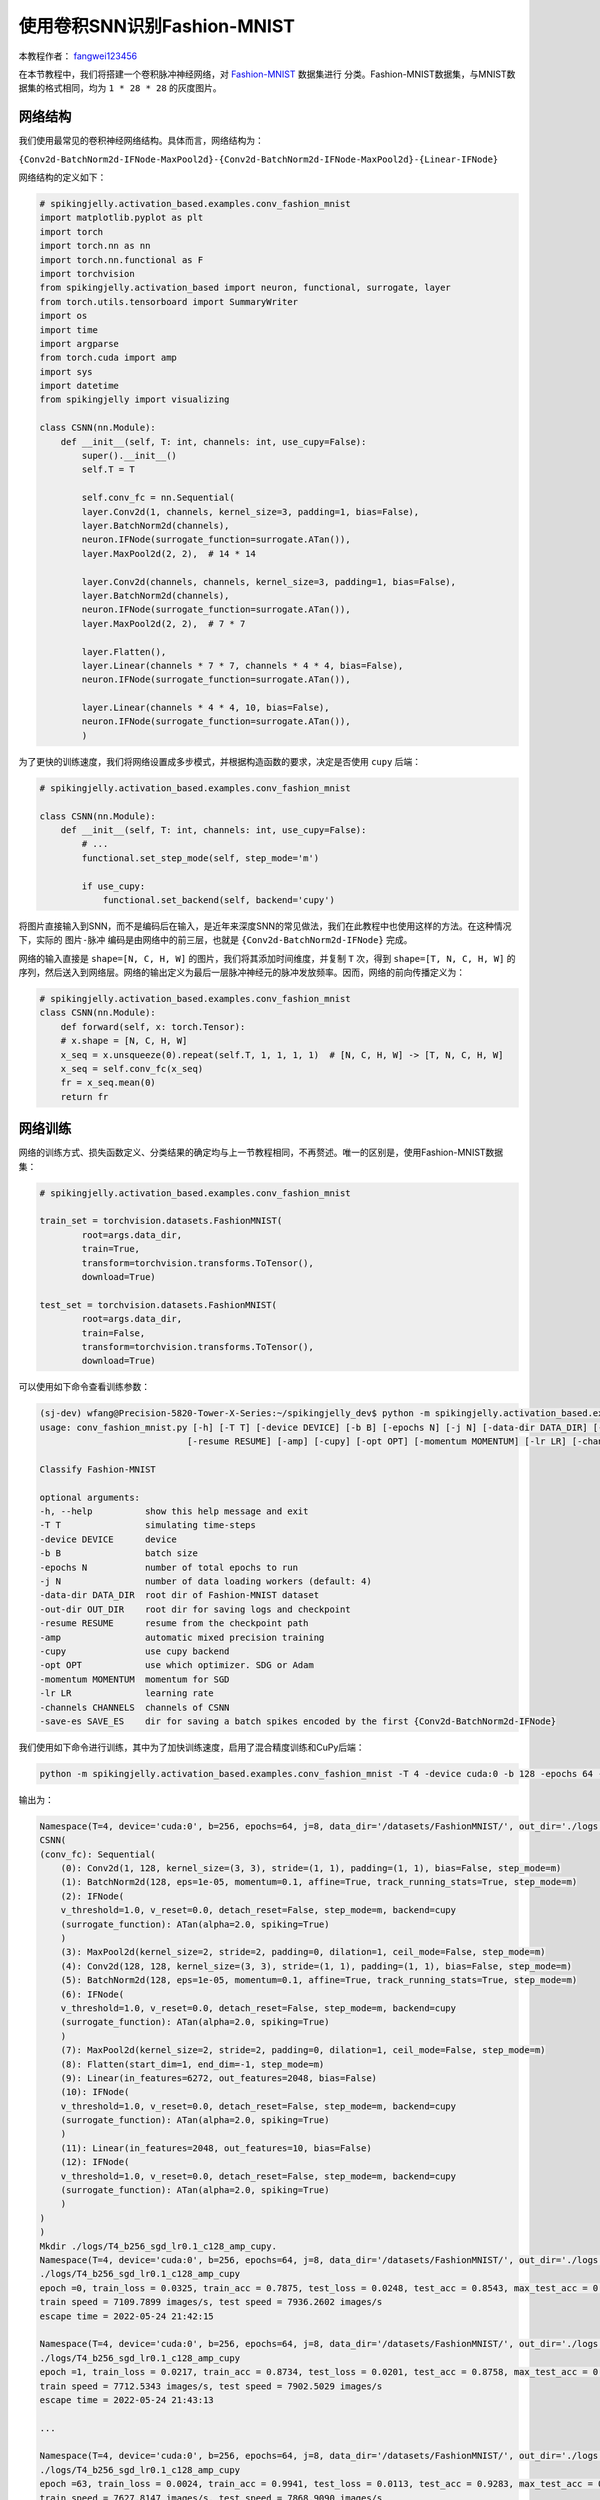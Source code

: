 使用卷积SNN识别Fashion-MNIST
=======================================
本教程作者： `fangwei123456 <https://github.com/fangwei123456>`_

在本节教程中，我们将搭建一个卷积脉冲神经网络，对 `Fashion-MNIST <https://github.com/zalandoresearch/fashion-mnist>`_ 数据集进行
分类。Fashion-MNIST数据集，与MNIST数据集的格式相同，均为 ``1 * 28 * 28`` 的灰度图片。

网络结构
-------------------------------------------
我们使用最常见的卷积神经网络结构。具体而言，网络结构为：

``{Conv2d-BatchNorm2d-IFNode-MaxPool2d}-{Conv2d-BatchNorm2d-IFNode-MaxPool2d}-{Linear-IFNode}``

网络结构的定义如下：

.. code-block:: python

    # spikingjelly.activation_based.examples.conv_fashion_mnist
    import matplotlib.pyplot as plt
    import torch
    import torch.nn as nn
    import torch.nn.functional as F
    import torchvision
    from spikingjelly.activation_based import neuron, functional, surrogate, layer
    from torch.utils.tensorboard import SummaryWriter
    import os
    import time
    import argparse
    from torch.cuda import amp
    import sys
    import datetime
    from spikingjelly import visualizing

    class CSNN(nn.Module):
        def __init__(self, T: int, channels: int, use_cupy=False):
            super().__init__()
            self.T = T

            self.conv_fc = nn.Sequential(
            layer.Conv2d(1, channels, kernel_size=3, padding=1, bias=False),
            layer.BatchNorm2d(channels),
            neuron.IFNode(surrogate_function=surrogate.ATan()),
            layer.MaxPool2d(2, 2),  # 14 * 14

            layer.Conv2d(channels, channels, kernel_size=3, padding=1, bias=False),
            layer.BatchNorm2d(channels),
            neuron.IFNode(surrogate_function=surrogate.ATan()),
            layer.MaxPool2d(2, 2),  # 7 * 7

            layer.Flatten(),
            layer.Linear(channels * 7 * 7, channels * 4 * 4, bias=False),
            neuron.IFNode(surrogate_function=surrogate.ATan()),

            layer.Linear(channels * 4 * 4, 10, bias=False),
            neuron.IFNode(surrogate_function=surrogate.ATan()),
            )

为了更快的训练速度，我们将网络设置成多步模式，并根据构造函数的要求，决定是否使用 ``cupy`` 后端：

.. code-block:: python

    # spikingjelly.activation_based.examples.conv_fashion_mnist

    class CSNN(nn.Module):
        def __init__(self, T: int, channels: int, use_cupy=False):
            # ...
            functional.set_step_mode(self, step_mode='m')

            if use_cupy:
                functional.set_backend(self, backend='cupy')

将图片直接输入到SNN，而不是编码后在输入，是近年来深度SNN的常见做法，我们在此教程中也使用这样的方法。在这种情况下，实际的 ``图片-脉冲`` 编码是由网络中的前三层，也就是 \
``{Conv2d-BatchNorm2d-IFNode}`` 完成。

网络的输入直接是 ``shape=[N, C, H, W]`` 的图片，我们将其添加时间维度，并复制 ``T`` 次，得到 ``shape=[T, N, C, H, W]`` 的序列，然后送入到网络层。网络的输出定义为最后一层脉冲神经元的\
脉冲发放频率。因而，网络的前向传播定义为：

.. code-block:: python

    # spikingjelly.activation_based.examples.conv_fashion_mnist
    class CSNN(nn.Module):
        def forward(self, x: torch.Tensor):
        # x.shape = [N, C, H, W]
        x_seq = x.unsqueeze(0).repeat(self.T, 1, 1, 1, 1)  # [N, C, H, W] -> [T, N, C, H, W]
        x_seq = self.conv_fc(x_seq)
        fr = x_seq.mean(0)
        return fr


网络训练
-------------------------------------------
网络的训练方式、损失函数定义、分类结果的确定均与上一节教程相同，不再赘述。唯一的区别是，使用Fashion-MNIST数据集：

.. code-block:: python

    # spikingjelly.activation_based.examples.conv_fashion_mnist

    train_set = torchvision.datasets.FashionMNIST(
            root=args.data_dir,
            train=True,
            transform=torchvision.transforms.ToTensor(),
            download=True)

    test_set = torchvision.datasets.FashionMNIST(
            root=args.data_dir,
            train=False,
            transform=torchvision.transforms.ToTensor(),
            download=True)

可以使用如下命令查看训练参数：

.. code-block:: shell

    (sj-dev) wfang@Precision-5820-Tower-X-Series:~/spikingjelly_dev$ python -m spikingjelly.activation_based.examples.conv_fashion_mnist -h
    usage: conv_fashion_mnist.py [-h] [-T T] [-device DEVICE] [-b B] [-epochs N] [-j N] [-data-dir DATA_DIR] [-out-dir OUT_DIR]
                                [-resume RESUME] [-amp] [-cupy] [-opt OPT] [-momentum MOMENTUM] [-lr LR] [-channels CHANNELS]

    Classify Fashion-MNIST

    optional arguments:
    -h, --help          show this help message and exit
    -T T                simulating time-steps
    -device DEVICE      device
    -b B                batch size
    -epochs N           number of total epochs to run
    -j N                number of data loading workers (default: 4)
    -data-dir DATA_DIR  root dir of Fashion-MNIST dataset
    -out-dir OUT_DIR    root dir for saving logs and checkpoint
    -resume RESUME      resume from the checkpoint path
    -amp                automatic mixed precision training
    -cupy               use cupy backend
    -opt OPT            use which optimizer. SDG or Adam
    -momentum MOMENTUM  momentum for SGD
    -lr LR              learning rate
    -channels CHANNELS  channels of CSNN
    -save-es SAVE_ES    dir for saving a batch spikes encoded by the first {Conv2d-BatchNorm2d-IFNode}



我们使用如下命令进行训练，其中为了加快训练速度，启用了混合精度训练和CuPy后端：

.. code-block:: shell

    python -m spikingjelly.activation_based.examples.conv_fashion_mnist -T 4 -device cuda:0 -b 128 -epochs 64 -data-dir /datasets/FashionMNIST/ -amp -cupy -opt sgd -lr 0.1 -j 8

输出为：

.. code-block:: shell

    Namespace(T=4, device='cuda:0', b=256, epochs=64, j=8, data_dir='/datasets/FashionMNIST/', out_dir='./logs', resume=None, amp=True, cupy=True, opt='sgd', momentum=0.9, lr=0.1, channels=128)
    CSNN(
    (conv_fc): Sequential(
        (0): Conv2d(1, 128, kernel_size=(3, 3), stride=(1, 1), padding=(1, 1), bias=False, step_mode=m)
        (1): BatchNorm2d(128, eps=1e-05, momentum=0.1, affine=True, track_running_stats=True, step_mode=m)
        (2): IFNode(
        v_threshold=1.0, v_reset=0.0, detach_reset=False, step_mode=m, backend=cupy
        (surrogate_function): ATan(alpha=2.0, spiking=True)
        )
        (3): MaxPool2d(kernel_size=2, stride=2, padding=0, dilation=1, ceil_mode=False, step_mode=m)
        (4): Conv2d(128, 128, kernel_size=(3, 3), stride=(1, 1), padding=(1, 1), bias=False, step_mode=m)
        (5): BatchNorm2d(128, eps=1e-05, momentum=0.1, affine=True, track_running_stats=True, step_mode=m)
        (6): IFNode(
        v_threshold=1.0, v_reset=0.0, detach_reset=False, step_mode=m, backend=cupy
        (surrogate_function): ATan(alpha=2.0, spiking=True)
        )
        (7): MaxPool2d(kernel_size=2, stride=2, padding=0, dilation=1, ceil_mode=False, step_mode=m)
        (8): Flatten(start_dim=1, end_dim=-1, step_mode=m)
        (9): Linear(in_features=6272, out_features=2048, bias=False)
        (10): IFNode(
        v_threshold=1.0, v_reset=0.0, detach_reset=False, step_mode=m, backend=cupy
        (surrogate_function): ATan(alpha=2.0, spiking=True)
        )
        (11): Linear(in_features=2048, out_features=10, bias=False)
        (12): IFNode(
        v_threshold=1.0, v_reset=0.0, detach_reset=False, step_mode=m, backend=cupy
        (surrogate_function): ATan(alpha=2.0, spiking=True)
        )
    )
    )
    Mkdir ./logs/T4_b256_sgd_lr0.1_c128_amp_cupy.
    Namespace(T=4, device='cuda:0', b=256, epochs=64, j=8, data_dir='/datasets/FashionMNIST/', out_dir='./logs', resume=None, amp=True, cupy=True, opt='sgd', momentum=0.9, lr=0.1, channels=128)
    ./logs/T4_b256_sgd_lr0.1_c128_amp_cupy
    epoch =0, train_loss = 0.0325, train_acc = 0.7875, test_loss = 0.0248, test_acc = 0.8543, max_test_acc = 0.8543
    train speed = 7109.7899 images/s, test speed = 7936.2602 images/s
    escape time = 2022-05-24 21:42:15

    Namespace(T=4, device='cuda:0', b=256, epochs=64, j=8, data_dir='/datasets/FashionMNIST/', out_dir='./logs', resume=None, amp=True, cupy=True, opt='sgd', momentum=0.9, lr=0.1, channels=128)
    ./logs/T4_b256_sgd_lr0.1_c128_amp_cupy
    epoch =1, train_loss = 0.0217, train_acc = 0.8734, test_loss = 0.0201, test_acc = 0.8758, max_test_acc = 0.8758
    train speed = 7712.5343 images/s, test speed = 7902.5029 images/s
    escape time = 2022-05-24 21:43:13

    ...

    Namespace(T=4, device='cuda:0', b=256, epochs=64, j=8, data_dir='/datasets/FashionMNIST/', out_dir='./logs', resume=None, amp=True, cupy=True, opt='sgd', momentum=0.9, lr=0.1, channels=128)
    ./logs/T4_b256_sgd_lr0.1_c128_amp_cupy
    epoch =63, train_loss = 0.0024, train_acc = 0.9941, test_loss = 0.0113, test_acc = 0.9283, max_test_acc = 0.9308
    train speed = 7627.8147 images/s, test speed = 7868.9090 images/s
    escape time = 2022-05-24 21:42:16

最终获得了 ``max_test_acc = 0.9308`` 的性能。如果精心调整超参数，通常还可以获得更高的性能。

下图展示了训练过程中正确率的变化：

.. image:: ../_static/tutorials/activation_based/conv_fashion_mnist/fmnist_logs.*
    :width: 100%

可视化编码器
-------------------------------------------
如前所述，我们将图片直接送入网络，实际的编码过程是由网络中的首个 ``{Conv2d-BatchNorm2d-IFNode}`` 实现的。现在让我们提取出网络中的编码器，输入图片，\
并将输出脉冲可视化，代码如下：

.. code-block:: python

    # spikingjelly.activation_based.examples.conv_fashion_mnist
    class CSNN(nn.Module):
        # ...
        def spiking_encoder(self):
            return self.conv_fc[0:3]
    def main():
        # ...
        if args.resume:
            checkpoint = torch.load(args.resume, map_location='cpu')
            net.load_state_dict(checkpoint['net'])
            optimizer.load_state_dict(checkpoint['optimizer'])
            lr_scheduler.load_state_dict(checkpoint['lr_scheduler'])
            start_epoch = checkpoint['epoch'] + 1
            max_test_acc = checkpoint['max_test_acc']
            if args.save_es is not None and args.save_es != '':
                encoder = net.spiking_encoder()
                with torch.no_grad():
                    for img, label in test_data_loader:
                        img = img.to(args.device)
                        label = label.to(args.device)
                        # img.shape = [N, C, H, W]
                        img_seq = img.unsqueeze(0).repeat(net.T, 1, 1, 1, 1)  # [N, C, H, W] -> [T, N, C, H, W]
                        spike_seq = encoder(img_seq)
                        functional.reset_net(encoder)
                        to_pil_img = torchvision.transforms.ToPILImage()
                        vs_dir = os.path.join(args.save_es, 'visualization')
                        os.mkdir(vs_dir)

                        img = img.cpu()
                        spike_seq = spike_seq.cpu()

                        img = F.interpolate(img, scale_factor=4, mode='bilinear')
                        # 28 * 28 is too small to read. So, we interpolate it to a larger size

                        for i in range(label.shape[0]):
                            vs_dir_i = os.path.join(vs_dir, f'{i}')
                            os.mkdir(vs_dir_i)
                            to_pil_img(img[i]).save(os.path.join(vs_dir_i, f'input.png'))
                            for t in range(net.T):
                                print(f'saving {i}-th sample with t={t}...')
                                # spike_seq.shape = [T, N, C, H, W]

                                visualizing.plot_2d_feature_map(spike_seq[t][i], 8, spike_seq.shape[2] // 8, 2, f'$S[{t}]$')
                                plt.savefig(os.path.join(vs_dir_i, f's_{t}.png'))
                                plt.savefig(os.path.join(vs_dir_i, f's_{t}.pdf'))
                                plt.savefig(os.path.join(vs_dir_i, f's_{t}.svg'))
                                plt.clf()

                        exit()
        # ...


我们加载已经训练好的模型，设置 ``batch_size=4`` （表示我们只保存4张图片和对应的编码后的脉冲），将图片保存到 ``./logs`` 下，按照如下命令运行：

.. code-block:: shell

    python -m spikingjelly.activation_based.examples.conv_fashion_mnist -T 4 -device cuda:0 -b 4 -epochs 64 -data-dir /datasets/FashionMNIST/ -amp -cupy -opt sgd -lr 0.1 -j 8 -resume ./logs/T4_b256_sgd_lr0.1_c128_amp_cupy/checkpoint_latest.pth -save-es ./logs


运行后图片会保存到 ``./logs/visualization`` 文件夹中。下面展示2个输入图片，和对应的编码后的脉冲：

.. image:: ../_static/tutorials/activation_based/conv_fashion_mnist/visualization/0/input.*
    :width: 100%

.. image:: ../_static/tutorials/activation_based/conv_fashion_mnist/visualization/0/s_0.*
    :width: 100%

.. image:: ../_static/tutorials/activation_based/conv_fashion_mnist/visualization/0/s_1.*
    :width: 100%

.. image:: ../_static/tutorials/activation_based/conv_fashion_mnist/visualization/0/s_2.*
    :width: 100%

.. image:: ../_static/tutorials/activation_based/conv_fashion_mnist/visualization/0/s_3.*
    :width: 100%

.. image:: ../_static/tutorials/activation_based/conv_fashion_mnist/visualization/3/input.*
    :width: 100%

.. image:: ../_static/tutorials/activation_based/conv_fashion_mnist/visualization/3/s_0.*
    :width: 100%

.. image:: ../_static/tutorials/activation_based/conv_fashion_mnist/visualization/3/s_1.*
    :width: 100%

.. image:: ../_static/tutorials/activation_based/conv_fashion_mnist/visualization/3/s_2.*
    :width: 100%

.. image:: ../_static/tutorials/activation_based/conv_fashion_mnist/visualization/3/s_3.*
    :width: 100%